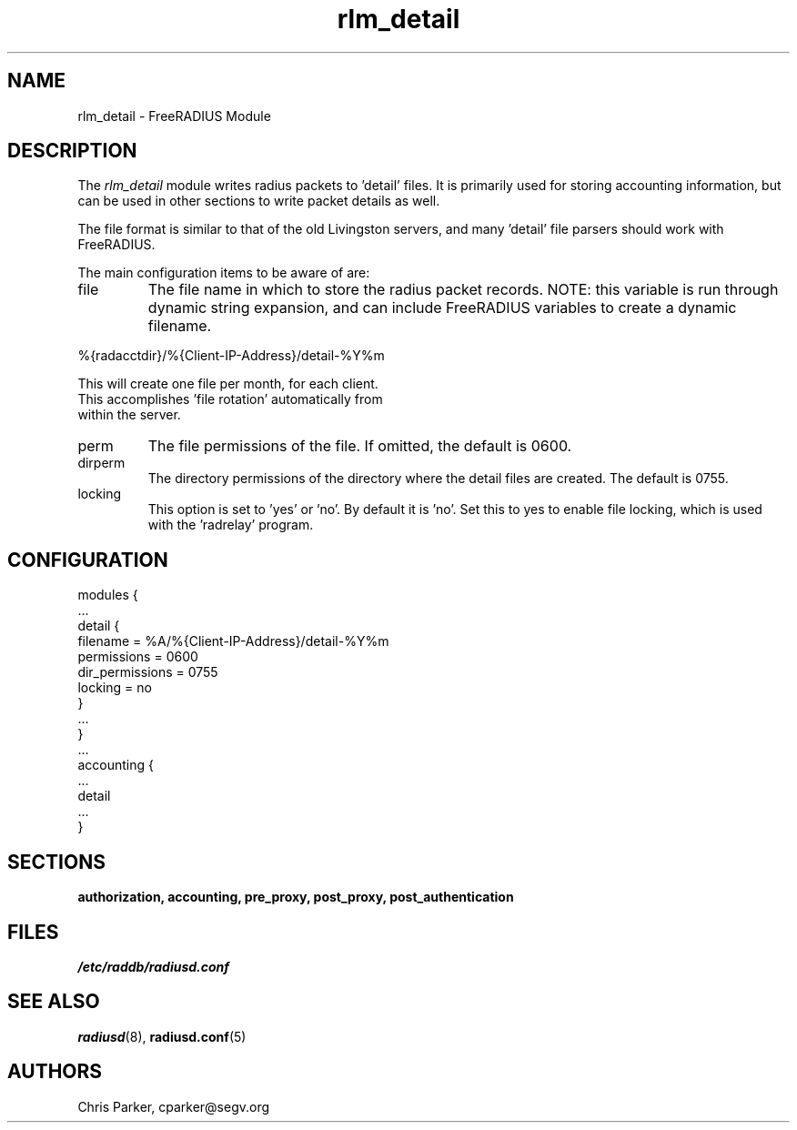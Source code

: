 .\"     # DS - begin display
.de DS
.RS
.nf
.sp
..
.\"     # DE - end display
.de DE
.fi
.RE
.sp
..
.TH rlm_detail 5 "27 June 2013" "" "FreeRADIUS Module"
.SH NAME
rlm_detail \- FreeRADIUS Module
.SH DESCRIPTION
The \fIrlm_detail\fP module writes radius packets to 'detail' files.
It is primarily used for storing accounting information, but can be
used in other sections to write packet details as well.
.PP
The file format is similar to that of the old Livingston servers, and
many 'detail' file parsers should work with FreeRADIUS.
.PP
The main configuration items to be aware of are:
.IP file
The file name in which to store the radius packet records.  NOTE: this
variable is run through dynamic string expansion, and can include
FreeRADIUS variables to create a dynamic filename.
.PP
     %{radacctdir}/%{Client-IP-Address}/detail-%Y%m
.PP
     This will create one file per month, for each client.  
     This accomplishes 'file rotation' automatically from 
     within the server.
.PP
.IP perm
The file permissions of the file.  
If omitted, the default is 0600.
.IP dirperm
The directory permissions of the directory where the detail files are
created.  The default is 0755.
.IP locking
This option is set to 'yes' or 'no'.  By default it is 'no'.  Set this
to yes to enable file locking, which is used with the 'radrelay'
program.
.SH CONFIGURATION
.PP
.DS
modules {
  ...
.br
  detail {
.br
    filename = %A/%{Client-IP-Address}/detail-%Y%m
.br
    permissions = 0600
.br
    dir_permissions = 0755
.br
    locking = no
.br
  }
.br
  ... 
.br
}
  ...
.br
accounting {
 ...
.br
 detail
 ...
.br
}
.DE
.PP
.SH SECTIONS
.BR authorization,
.BR accounting,
.BR pre_proxy,
.BR post_proxy,
.BR post_authentication
.PP
.SH FILES
.I /etc/raddb/radiusd.conf
.PP
.SH "SEE ALSO"
.BR radiusd (8),
.BR radiusd.conf (5)
.SH AUTHORS
Chris Parker, cparker@segv.org
